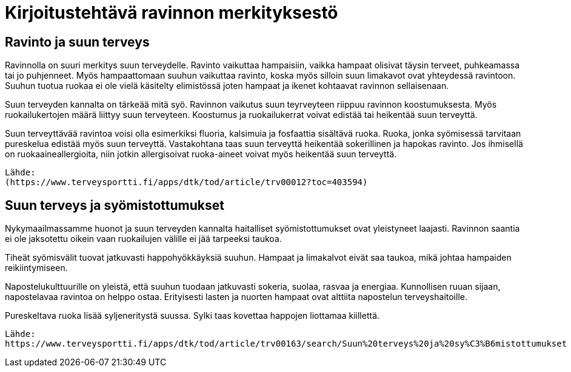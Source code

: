 
= Kirjoitustehtävä ravinnon merkityksestö

== Ravinto ja suun terveys

Ravinnolla on suuri merkitys suun terveydelle. Ravinto vaikuttaa hampaisiin, vaikka hampaat olisivat täysin terveet, puhkeamassa tai jo puhjenneet. Myös hampaattomaan suuhun vaikuttaa ravinto, koska 
myös silloin suun limakavot ovat yhteydessä ravintoon. Suuhun tuotua ruokaa ei ole vielä käsitelty elimistössä joten hampaat ja ikenet kohtaavat ravinnon sellaisenaan.

Suun terveyden kannalta on tärkeää mitä syö. Ravinnon vaikutus suun teyrveyteen riippuu ravinnon koostumuksesta. Myös ruokailukertojen määrä liittyy suun terveyteen. Koostumus ja ruokailukerrat voivat edistää tai heikentää suun terveyttä.

Suun terveyttävää ravintoa voisi olla esimerkiksi fluoria, kalsimuia ja fosfaattia sisältävä ruoka. Ruoka, jonka syömisessä tarvitaan pureskelua edistää myös suun terveyttä. Vastakohtana taas suun terveyttä heikentää sokerillinen ja hapokas ravinto. Jos ihmisellä on ruokaaineallergioita, niin jotkin allergisoivat ruoka-aineet voivat myös heikentää suun terveyttä.

    Lähde:
    (https://www.terveysportti.fi/apps/dtk/tod/article/trv00012?toc=403594)

== Suun terveys ja syömistottumukset

Nykymaailmassamme huonot ja suun terveyden kannalta haitalliset syömistottumukset ovat yleistyneet laajasti. Ravinnon saantia ei ole jaksotettu oikein vaan ruokailujen välille ei jää tarpeeksi taukoa. 

Tiheät syömisvälit tuovat jatkuvasti happohyökkäyksiä suuhun. Hampaat ja limakalvot eivät saa taukoa, mikä johtaa hampaiden reikiintymiseen.

Napostelukulttuurille on yleistä, että suuhun tuodaan jatkuvasti sokeria, suolaa, rasvaa ja energiaa. Kunnollisen ruuan sijaan, napostelavaa ravintoa on helppo ostaa. Erityisesti lasten ja nuorten hampaat ovat alttiita napostelun terveyshaitoille.

Pureskeltava ruoka lisää syljeneritystä suussa. Sylki taas kovettaa happojen liottamaa kiillettä. 


    Lähde:
    https://www.terveysportti.fi/apps/dtk/tod/article/trv00163/search/Suun%20terveys%20ja%20sy%C3%B6mistottumukset